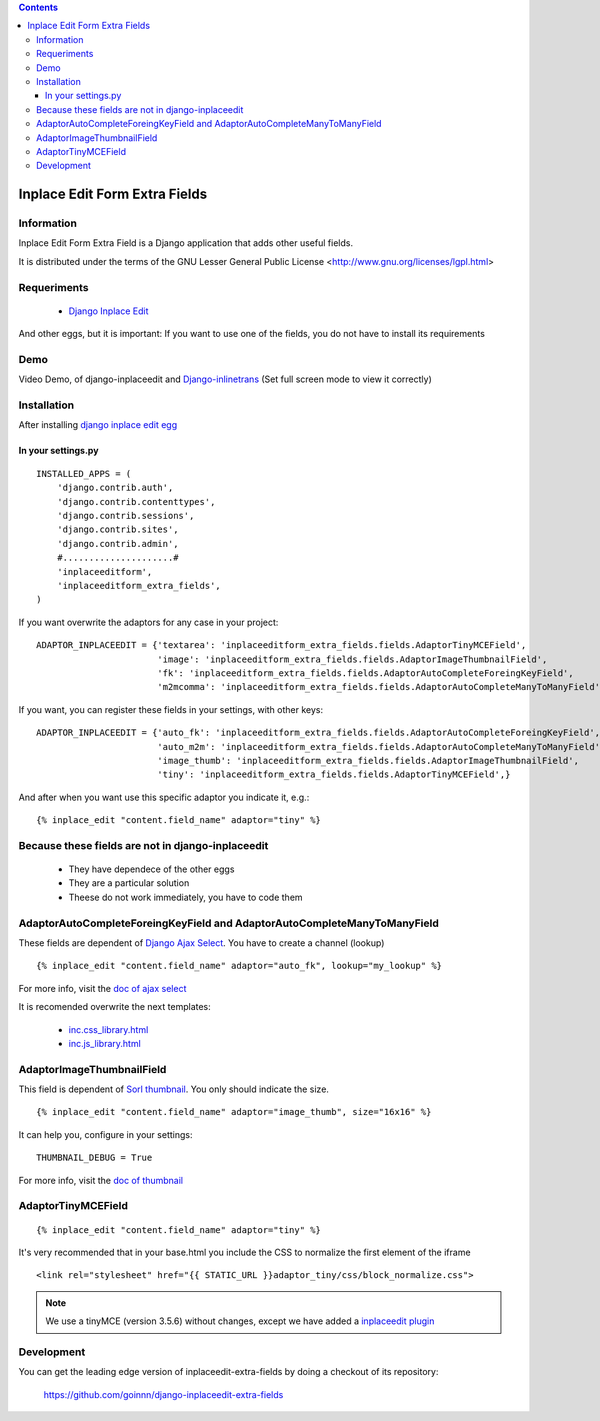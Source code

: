 .. contents::

==============================
Inplace Edit Form Extra Fields
==============================

Information
===========

Inplace Edit Form Extra Field is a Django application that adds other useful fields.

It is distributed under the terms of the GNU Lesser General Public
License <http://www.gnu.org/licenses/lgpl.html>

Requeriments
============

 * `Django Inplace Edit <http://pypi.python.org/pypi/django-inplaceedit/>`_

And other eggs, but it is important: If you want to use one of the fields, you do not have to install its requirements


Demo
====

Video Demo, of django-inplaceedit and `Django-inlinetrans <http://pypi.python.org/pypi/django-inlinetrans>`_ (Set full screen mode to view it correctly)


.. image:: https://github.com/Yaco-Sistemas/django-inplaceedit/raw/master/video-frame.png
   :target: http://www.youtube.com/watch?v=_EjisXtMy_Y



Installation
============

After installing `django inplace edit egg`_


.. _`django inplace edit egg`: http://pypi.python.org/pypi/django-inplaceedit/#installation


In your settings.py
-------------------

::

    INSTALLED_APPS = (
        'django.contrib.auth',
        'django.contrib.contenttypes',
        'django.contrib.sessions',
        'django.contrib.sites',
        'django.contrib.admin',
        #.....................#
        'inplaceeditform',
        'inplaceeditform_extra_fields',
    )

If you want overwrite the adaptors for any case in your project:

::

    ADAPTOR_INPLACEEDIT = {'textarea': 'inplaceeditform_extra_fields.fields.AdaptorTinyMCEField',
                           'image': 'inplaceeditform_extra_fields.fields.AdaptorImageThumbnailField',
                           'fk': 'inplaceeditform_extra_fields.fields.AdaptorAutoCompleteForeingKeyField',
                           'm2mcomma': 'inplaceeditform_extra_fields.fields.AdaptorAutoCompleteManyToManyField'}

If you want, you can register these fields in your settings, with other keys:

::

    ADAPTOR_INPLACEEDIT = {'auto_fk': 'inplaceeditform_extra_fields.fields.AdaptorAutoCompleteForeingKeyField',
                           'auto_m2m': 'inplaceeditform_extra_fields.fields.AdaptorAutoCompleteManyToManyField',
                           'image_thumb': 'inplaceeditform_extra_fields.fields.AdaptorImageThumbnailField',
                           'tiny': 'inplaceeditform_extra_fields.fields.AdaptorTinyMCEField',}

And after when you want use this specific adaptor you indicate it, e.g.:

::

   {% inplace_edit "content.field_name" adaptor="tiny" %}


Because these fields are not in django-inplaceedit
==================================================

 * They have dependece of the other eggs
 * They are a particular solution
 * Theese do not work immediately, you have to code them


AdaptorAutoCompleteForeingKeyField and AdaptorAutoCompleteManyToManyField
=========================================================================

These fields are dependent of `Django Ajax Select <http://pypi.python.org/pypi/django-ajax-selects/>`_. You have to create a channel (lookup)

::

    {% inplace_edit "content.field_name" adaptor="auto_fk", lookup="my_lookup" %}

For more info, visit the `doc of ajax select <https://github.com/twidi/django-ajax-select/blob/master/ajax_select/docs.txt#L40>`_

It is recomended overwrite the next templates:

 * `inc.css_library.html <http://github.com/goinnn/django-inplaceedit-extra-fields/blob/master/inplaceeditform_extra_fields/templates/inplaceeditform_extra_fields/adaptor_autocomplete/inc.css_library.html>`_
 * `inc.js_library.html <http://github.com/goinnn/django-inplaceedit-extra-fields/blob/master/inplaceeditform_extra_fields/templates/inplaceeditform_extra_fields/adaptor_autocomplete/inc.js_library.html>`_

AdaptorImageThumbnailField
==========================

This field is dependent of `Sorl thumbnail <http://pypi.python.org/pypi/sorl-thumbnail/>`_. You only should indicate the size.

::

    {% inplace_edit "content.field_name" adaptor="image_thumb", size="16x16" %}

It can help you, configure in your settings:

::

    THUMBNAIL_DEBUG = True


For more info, visit the `doc of thumbnail <http://thumbnail.sorl.net/>`_


AdaptorTinyMCEField
===================

::

    {% inplace_edit "content.field_name" adaptor="tiny" %}


It's very recommended that in your base.html you include the CSS to normalize the first element of the iframe


::

    <link rel="stylesheet" href="{{ STATIC_URL }}adaptor_tiny/css/block_normalize.css"> 

.. note:: 

    We use a tinyMCE (version 3.5.6) without changes, except we have added a `inplaceedit plugin <https://github.com/goinnn/django-inplaceedit-extra-fields/tree/master/inplaceeditform_extra_fields/static/adaptor_tiny/js/tiny_mce_3.5.6/plugins/inplaceedit>`_


Development
===========

You can get the leading edge version of inplaceedit-extra-fields by doing a checkout
of its repository:

  https://github.com/goinnn/django-inplaceedit-extra-fields

